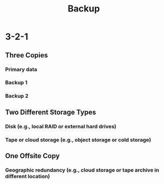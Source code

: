 :PROPERTIES:
:ID:       528a1f9e-b4f4-47db-adb6-b7965886cd84
:END:
#+title: Backup
#+filetags: :data:


* 3-2-1
** Three Copies
*** Primary data
*** Backup 1
*** Backup 2
** Two Different Storage Types
*** Disk (e.g., local RAID or external hard drives)
*** Tape or cloud storage (e.g., object storage or cold storage)
** One Offsite Copy
*** Geographic redundancy (e.g., cloud storage or tape archive in different location)
